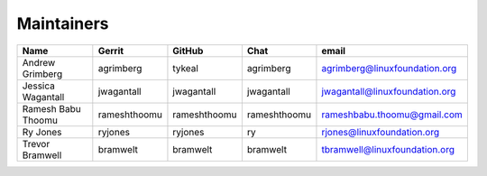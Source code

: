 Maintainers
-----------

+---------------------------+---------------------+------------------+----------------+-------------------------------------+
| Name                      | Gerrit              | GitHub           | Chat           | email                               |
+===========================+=====================+==================+================+=====================================+
| Andrew Grimberg           | agrimberg           | tykeal           | agrimberg      | agrimberg@linuxfoundation.org       |
+---------------------------+---------------------+------------------+----------------+-------------------------------------+
| Jessica Wagantall         | jwagantall          | jwagantall       | jwagantall     | jwagantall@linuxfoundation.org      |
+---------------------------+---------------------+------------------+----------------+-------------------------------------+
| Ramesh Babu Thoomu        | rameshthoomu        | rameshthoomu     | rameshthoomu   | rameshbabu.thoomu@gmail.com         |
+---------------------------+---------------------+------------------+----------------+-------------------------------------+
| Ry Jones                  | ryjones             | ryjones          | ry             | rjones@linuxfoundation.org          |
+---------------------------+---------------------+------------------+----------------+-------------------------------------+
| Trevor Bramwell           | bramwelt            | bramwelt         | bramwelt       | tbramwell@linuxfoundation.org       |
+---------------------------+---------------------+------------------+----------------+-------------------------------------+


.. Licensed under Creative Commons Attribution 4.0 International License
   https://creativecommons.org/licenses/by/4.0/
